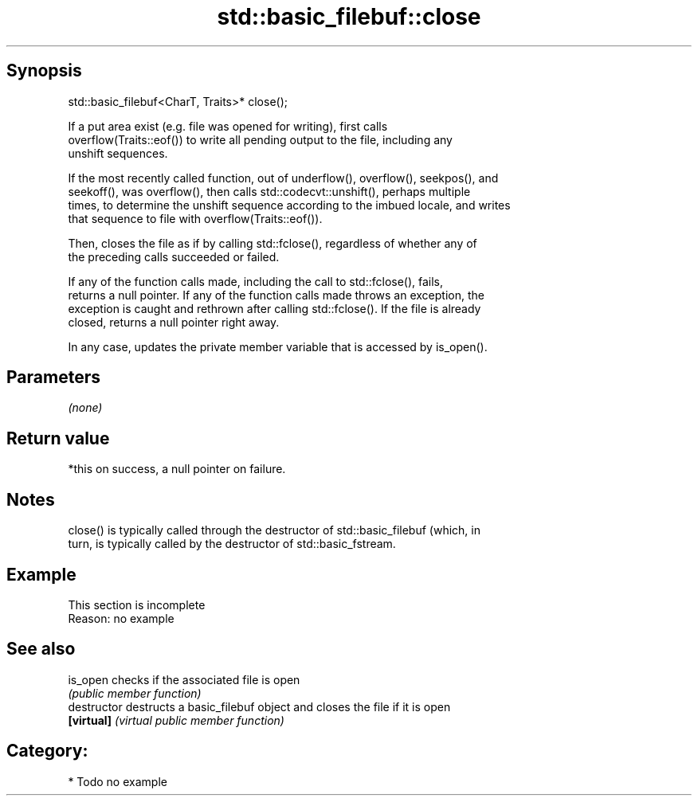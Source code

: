 .TH std::basic_filebuf::close 3 "Jun 28 2014" "2.0 | http://cppreference.com" "C++ Standard Libary"
.SH Synopsis
   std::basic_filebuf<CharT, Traits>* close();

   If a put area exist (e.g. file was opened for writing), first calls
   overflow(Traits::eof()) to write all pending output to the file, including any
   unshift sequences.

   If the most recently called function, out of underflow(), overflow(), seekpos(), and
   seekoff(), was overflow(), then calls std::codecvt::unshift(), perhaps multiple
   times, to determine the unshift sequence according to the imbued locale, and writes
   that sequence to file with overflow(Traits::eof()).

   Then, closes the file as if by calling std::fclose(), regardless of whether any of
   the preceding calls succeeded or failed.

   If any of the function calls made, including the call to std::fclose(), fails,
   returns a null pointer. If any of the function calls made throws an exception, the
   exception is caught and rethrown after calling std::fclose(). If the file is already
   closed, returns a null pointer right away.

   In any case, updates the private member variable that is accessed by is_open().

.SH Parameters

   \fI(none)\fP

.SH Return value

   *this on success, a null pointer on failure.

.SH Notes

   close() is typically called through the destructor of std::basic_filebuf (which, in
   turn, is typically called by the destructor of std::basic_fstream.

.SH Example

    This section is incomplete
    Reason: no example

.SH See also

   is_open      checks if the associated file is open
                \fI(public member function)\fP 
   destructor   destructs a basic_filebuf object and closes the file if it is open
   \fB[virtual]\fP    \fI(virtual public member function)\fP 

.SH Category:

     * Todo no example

